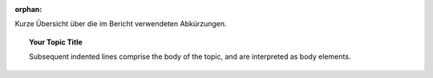 :orphan:

.. only:: html or text

    Stichwortverzeichniss
    =====================

Kurze Übersicht über die im Bericht verwendeten Abkürzungen.

.. topic:: Your Topic Title

    Subsequent indented lines comprise
    the body of the topic, and are
    interpreted as body elements.


